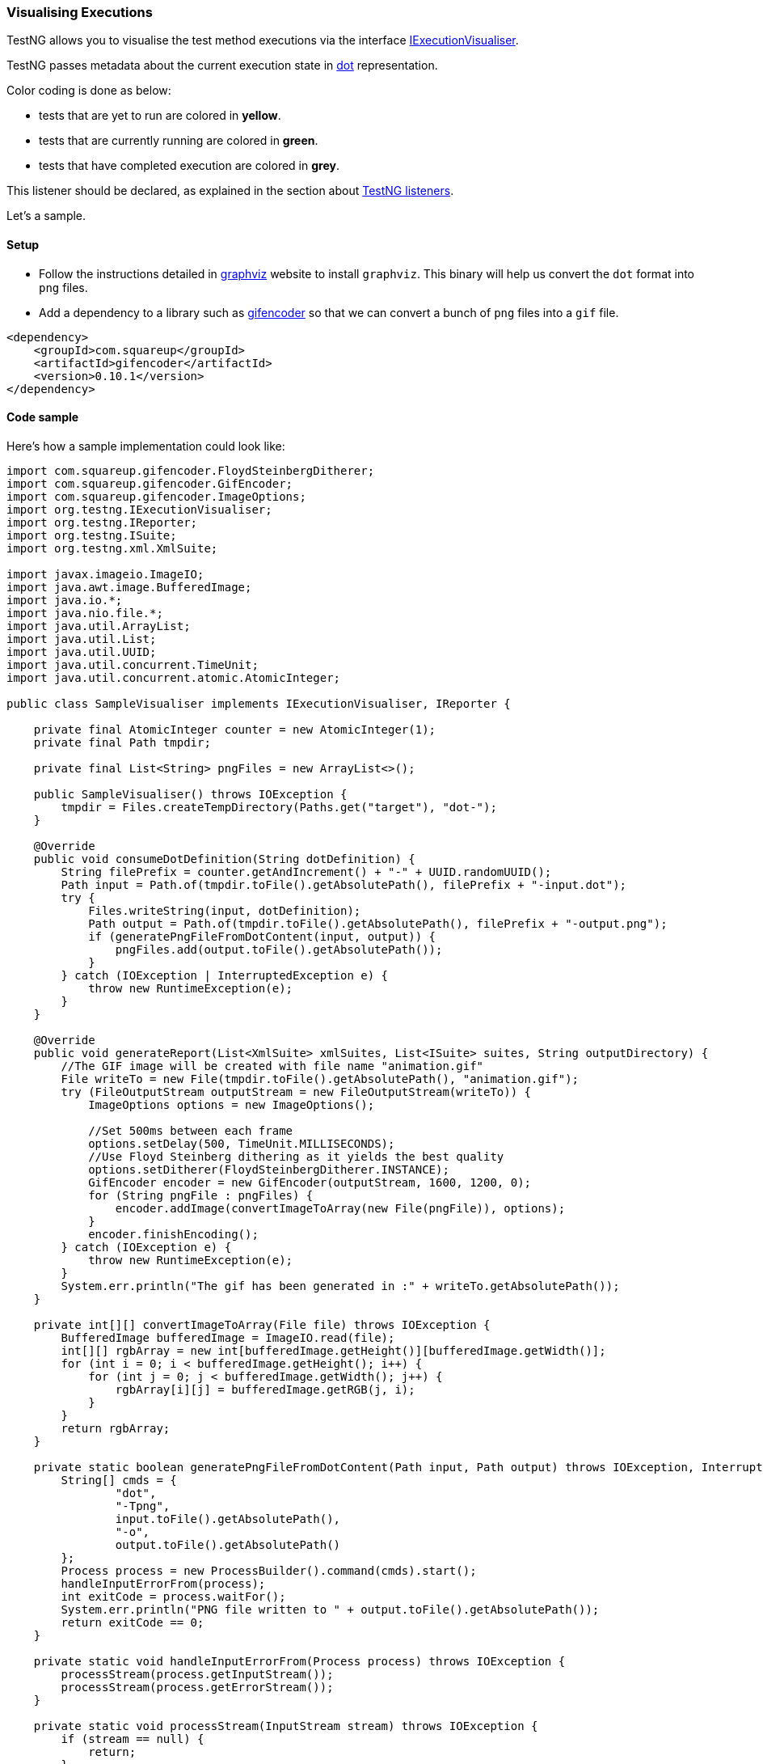 === Visualising Executions

:url: https://javadoc.io/static/org.testng/testng/{version-label}

TestNG allows you to visualise the test method executions via the interface {url}/org/testng/IExecutionVisualiser.html[IExecutionVisualiser].

TestNG passes metadata about the current execution state in https://graphviz.org/doc/info/lang.html[dot] representation.

Color coding is done as below:

* tests that are yet to run are colored in *yellow*.
* tests that are currently running are colored in *green*.
* tests that have completed execution are colored in *grey*.

This listener should be declared, as explained in the section about xref:testng_listeners.adoc[TestNG listeners].

Let's a sample.

==== Setup

* Follow the instructions detailed in https://graphviz.org/download/[graphviz] website to install `graphviz`. This binary will help us convert the `dot` format into `png` files.
* Add a dependency to a library such as https://github.com/square/gifencoder/[gifencoder] so that we can convert a bunch of `png` files into a `gif` file.

[source, xml]

----
<dependency>
    <groupId>com.squareup</groupId>
    <artifactId>gifencoder</artifactId>
    <version>0.10.1</version>
</dependency>
----

==== Code sample

Here's how a sample implementation could look like:

[source, java]

----
import com.squareup.gifencoder.FloydSteinbergDitherer;
import com.squareup.gifencoder.GifEncoder;
import com.squareup.gifencoder.ImageOptions;
import org.testng.IExecutionVisualiser;
import org.testng.IReporter;
import org.testng.ISuite;
import org.testng.xml.XmlSuite;

import javax.imageio.ImageIO;
import java.awt.image.BufferedImage;
import java.io.*;
import java.nio.file.*;
import java.util.ArrayList;
import java.util.List;
import java.util.UUID;
import java.util.concurrent.TimeUnit;
import java.util.concurrent.atomic.AtomicInteger;

public class SampleVisualiser implements IExecutionVisualiser, IReporter {

    private final AtomicInteger counter = new AtomicInteger(1);
    private final Path tmpdir;

    private final List<String> pngFiles = new ArrayList<>();

    public SampleVisualiser() throws IOException {
        tmpdir = Files.createTempDirectory(Paths.get("target"), "dot-");
    }

    @Override
    public void consumeDotDefinition(String dotDefinition) {
        String filePrefix = counter.getAndIncrement() + "-" + UUID.randomUUID();
        Path input = Path.of(tmpdir.toFile().getAbsolutePath(), filePrefix + "-input.dot");
        try {
            Files.writeString(input, dotDefinition);
            Path output = Path.of(tmpdir.toFile().getAbsolutePath(), filePrefix + "-output.png");
            if (generatePngFileFromDotContent(input, output)) {
                pngFiles.add(output.toFile().getAbsolutePath());
            }
        } catch (IOException | InterruptedException e) {
            throw new RuntimeException(e);
        }
    }

    @Override
    public void generateReport(List<XmlSuite> xmlSuites, List<ISuite> suites, String outputDirectory) {
        //The GIF image will be created with file name "animation.gif"
        File writeTo = new File(tmpdir.toFile().getAbsolutePath(), "animation.gif");
        try (FileOutputStream outputStream = new FileOutputStream(writeTo)) {
            ImageOptions options = new ImageOptions();

            //Set 500ms between each frame
            options.setDelay(500, TimeUnit.MILLISECONDS);
            //Use Floyd Steinberg dithering as it yields the best quality
            options.setDitherer(FloydSteinbergDitherer.INSTANCE);
            GifEncoder encoder = new GifEncoder(outputStream, 1600, 1200, 0);
            for (String pngFile : pngFiles) {
                encoder.addImage(convertImageToArray(new File(pngFile)), options);
            }
            encoder.finishEncoding();
        } catch (IOException e) {
            throw new RuntimeException(e);
        }
        System.err.println("The gif has been generated in :" + writeTo.getAbsolutePath());
    }

    private int[][] convertImageToArray(File file) throws IOException {
        BufferedImage bufferedImage = ImageIO.read(file);
        int[][] rgbArray = new int[bufferedImage.getHeight()][bufferedImage.getWidth()];
        for (int i = 0; i < bufferedImage.getHeight(); i++) {
            for (int j = 0; j < bufferedImage.getWidth(); j++) {
                rgbArray[i][j] = bufferedImage.getRGB(j, i);
            }
        }
        return rgbArray;
    }

    private static boolean generatePngFileFromDotContent(Path input, Path output) throws IOException, InterruptedException {
        String[] cmds = {
                "dot",
                "-Tpng",
                input.toFile().getAbsolutePath(),
                "-o",
                output.toFile().getAbsolutePath()
        };
        Process process = new ProcessBuilder().command(cmds).start();
        handleInputErrorFrom(process);
        int exitCode = process.waitFor();
        System.err.println("PNG file written to " + output.toFile().getAbsolutePath());
        return exitCode == 0;
    }

    private static void handleInputErrorFrom(Process process) throws IOException {
        processStream(process.getInputStream());
        processStream(process.getErrorStream());
    }

    private static void processStream(InputStream stream) throws IOException {
        if (stream == null) {
            return;
        }
        BufferedReader reader = new BufferedReader(new InputStreamReader(stream));

        String line;
        while ((line = reader.readLine()) != null) {
            System.out.println(line);
        }
    }
}
----